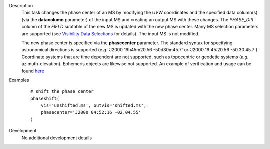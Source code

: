 

.. _Description:

Description
   This task changes the phase center of an MS by modifying the *UVW*
   coordinates and the specified data column(s) (via the **datacolumn**
   parameter) of the input MS and creating an output MS with these changes.
   The *PHASE_DIR* column of the *FIELD* subtable of the new MS is updated
   with the new phase center. Many MS selection parameters are supported (see
   `Visibility Data Selections
   <../../notebooks/visibility_data_selection.ipynb>`__
   for details). The input MS is not modified.

   The new phase center is specified via the **phasecenter** parameter.
   The standard syntax for specifying astronomical directions is supported
   (*e.g.* 'J2000 19h45m20.56 -50d30m45.7' or
   'J2000 19:45:20.56 -50.30.45.7'). Coordinate systems that are time
   dependent are not supported, such as topocentric or geodetic systems
   (*e.g.* azimuth-elevation). Ephemeris objects are likewise not supported.
   An example of verification and usage can be found `here
   <https://docs.google.com/document/d/1wZhjizgHoTtI3_tdg6fqB5E8FTbwygViC2TSNGiFl7c>`__
   
   
   
 
.. _Examples:

Examples
   ::
   
      # shift the phase center
      phaseshift(
          vis='unshifted.ms', outvis='shifted.ms',
          phasecenter='J2000 04:52:16 -02.04.55'
      )

.. _Development:

Development
   No additional development details

